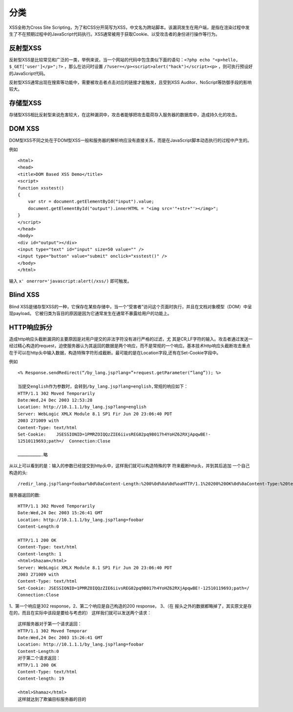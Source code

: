 分类
================================

XSS全称为Cross Site Scripting，为了和CSS分开简写为XSS，中文名为跨站脚本。该漏洞发生在用户端，是指在渲染过程中发生了不在预期过程中的JavaScript代码执行。XSS通常被用于获取Cookie、以受攻击者的身份进行操作等行为。

反射型XSS
--------------------------------
反射型XSS是比较常见和广泛的一类，举例来说，当一个网站的代码中包含类似下面的语句：``<?php echo "<p>hello, $_GET['user']</p>";?>`` ，那么在访问时设置 ``/?user=</p><script>alert("hack")</script><p>`` ，则可执行预设好的JavaScript代码。

反射型XSS通常出现在搜索等功能中，需要被攻击者点击对应的链接才能触发，且受到XSS Auditor、NoScript等防御手段的影响较大。

存储型XSS
--------------------------------
存储型XSS相比反射型来说危害较大，在这种漏洞中，攻击者能够把攻击载荷存入服务器的数据库中，造成持久化的攻击。

DOM XSS
--------------------------------
DOM型XSS不同之处在于DOM型XSS一般和服务器的解析响应没有直接关系，而是在JavaScript脚本动态执行的过程中产生的。

例如

::

    <html>
    <head>
    <title>DOM Based XSS Demo</title>
    <script>
    function xsstest()
    {
        var str = document.getElementById("input").value;
        document.getElementById("output").innerHTML = "<img src='"+str+"'></img>";
    }
    </script>
    </head>
    <body>
    <div id="output"></div>
    <input type="text" id="input" size=50 value="" />
    <input type="button" value="submit" onclick="xsstest()" />
    </body>
    </html>

输入 ``x' onerror='javascript:alert(/xss/)`` 即可触发。

Blind XSS
--------------------------------
Blind XSS是储存型XSS的一种，它保存在某些存储中，当一个“受害者”访问这个页面时执行，并且在文档对象模型（DOM）中呈现payload。 它被归类为盲目的原因是因为它通常发生在通常不暴露给用户的功能上。

HTTP响应拆分
--------------------------------
造成http响应头截断漏洞的主要原因是对用户提交的非法字符没有进行严格的过滤，尤 其是CR,LF字符的输入。攻击者通过发送一经过精心构造的request，迫使服务器认为其返回的数据是两个响应，而不是常规的一个响应。基本技术http响应头截断攻击重点在于可以在http头中输入数据，构造特殊字符形成截断。最可能的是在Location字段,还有在Set-Cookie字段中。


例如

::

		<% Response.sendRedirect(“/by_lang.jsp?lang=”+request.getParameter(“lang”)); %>

		当提交english作为参数时，会转到/by_lang.jsp?lang=english,常规的响应如下：
		HTTP/1.1 302 Moved Temporarily
		Date:Wed,24 Dec 2003 12:53:28 
		Location: http://10.1.1.1/by_lang.jsp?lang=english
		Server: WebLogic XMLX Module 8.1 SP1 Fir Jun 20 23:06:40 PDT
		2003 271009 with
		Content-Type: text/html
		Set-Cookie:    JSESSIONID=1PMRZOIQQzZIE6iivsREG82pq9B017h4YoHZ62RXjApqwBE!-
		12510119693;path=/  Connection:Close

		……………………….略
		
从以上可以看到的是：输入的参数已经提交到http头中，这样我们就可以构造特殊的字 符来截断http头，并到其后追加 一个自己构造的头:

::

		/redir_lang.jsp?lang=foobar%0d%0aContent-Length:%200%0d%0a%0d%oaHTTP/1.1%20200%20OK%0d%0aContent-Type:%20text/html%0d%0a%Content-Length:%2019%0d%0a%0d%0a<html>Shazam</html>
		
服务器返回的数:

::

		HTTP/1.1 302 Moved Temporarily
		Date:Wed,24 Dec 2003 15:26:41 GMT 
		Location: http://10.1.1.1/by_lang.jsp?lang=foobar   
		Content-Length:0

		HTTP/1.1 200 OK
		Content-Type: text/html
		Content-length: 1
		<html>Shazam</html>
		Server: WebLogic XMLX Module 8.1 SP1 Fir Jun 20 23:06:40 PDT
		2003 271009 with
		Content-Type: text/html
		Set-Cookie: JSESSIONID=1PMRZOIQQzZIE6iivsREG82pq9B017h4YoHZ62RXjApqwBE!-12510119693;path=/
		Connection:Close
		
1、第一个响应是302 response，2、第二个响应是自己构造的200 response， 3、（在 报头之外的数据都略掉了，其实原文是存在的，而且在实际中该段是要给与考虑的）
这样我们就可以发送两个请求：

::

		这样服务器对于第一个请求返回：
		HTTP/1.1 302 Moved Temporar
		Date:Wed,24 Dec 2003 15:26:41 GMT 
		Location: http://10.1.1.1/by_lang.jsp?lang=foobar   
		Content-Length:0
		对于第二个请求返回：
		HTTP/1.1 200 OK
		Content-Type: text/html
		Content-length: 19

		<html>Shamaz</html>
		这样就达到了欺骗目标服务器的目的